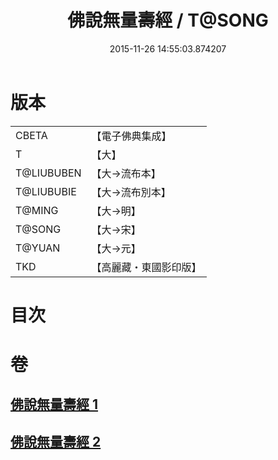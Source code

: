#+TITLE: 佛說無量壽經 / T@SONG
#+DATE: 2015-11-26 14:55:03.874207
* 版本
 |     CBETA|【電子佛典集成】|
 |         T|【大】     |
 |T@LIUBUBEN|【大→流布本】 |
 |T@LIUBUBIE|【大→流布別本】|
 |    T@MING|【大→明】   |
 |    T@SONG|【大→宋】   |
 |    T@YUAN|【大→元】   |
 |       TKD|【高麗藏・東國影印版】|

* 目次
* 卷
** [[file:KR6f0060_001.txt][佛說無量壽經 1]]
** [[file:KR6f0060_002.txt][佛說無量壽經 2]]
